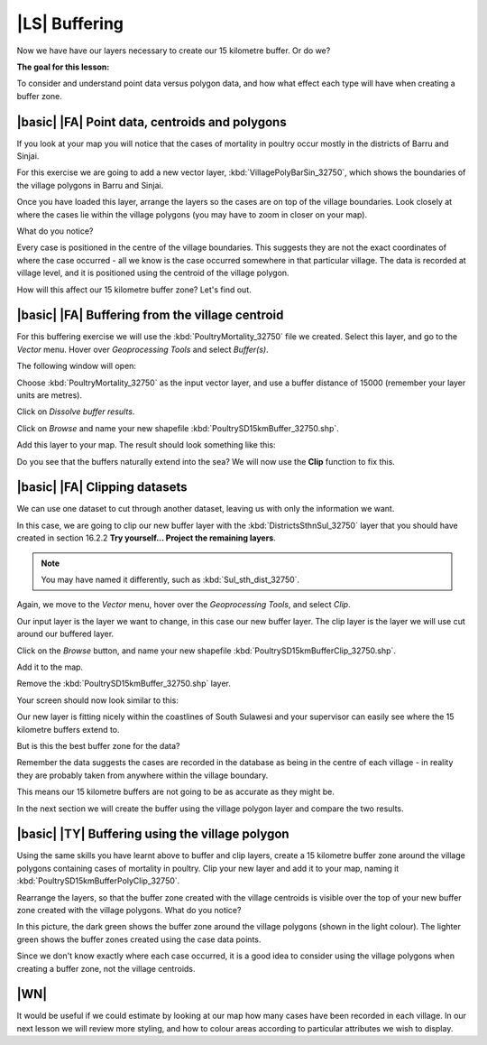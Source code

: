 |LS| Buffering
==============
Now we have have our layers necessary to create our 15 kilometre buffer. Or do we? 

**The goal for this lesson:**

To consider and understand point data versus polygon data, and how what effect each type 
will have when creating a buffer zone.

|basic| |FA| Point data, centroids and polygons
-----------------------------------------------

If you look at your map you will notice that the cases of mortality in poultry occur mostly 
in the districts of Barru and Sinjai.

For this exercise we are going to add a new vector layer, :kbd:`VillagePolyBarSin_32750`, which shows the 
boundaries of the village polygons in Barru and Sinjai.

Once you have loaded this layer, arrange the layers so the cases are on top of the village boundaries. 
Look closely at where the cases lie within the village polygons (you may have to zoom in closer 
on your map).

What do you notice?

.. image:: ../_static/ISIKHNAS/015.png
   :align: center

Every case is positioned in the centre of the village boundaries. This suggests they are not 
the exact coordinates of where the case occurred - all we know is the case occurred somewhere 
in that particular village. The data is recorded at village level, and it is positioned 
using the centroid of the village polygon.

How will this affect our 15 kilometre buffer zone? Let's find out.

|basic| |FA| Buffering from the village centroid
------------------------------------------------

For this buffering exercise we will use the :kbd:`PoultryMortality_32750` file we created. 
Select this layer, and go to the *Vector* menu. Hover over *Geoprocessing Tools* and select 
*Buffer(s)*.

.. image:: ../_static/ISIKHNAS/016.png
   :align: center

The following window will open:

.. image:: ../_static/ISIKHNAS/017.png
   :align: center

Choose :kbd:`PoultryMortality_32750` as the input vector layer, and use a buffer distance of  
15000 (remember your layer units are metres).

Click on *Dissolve buffer results*.

Click on *Browse* and name your new shapefile :kbd:`PoultrySD15kmBuffer_32750.shp`.

Add this layer to your map. The result should look something like this:

.. image:: ../_static/ISIKHNAS/018.png
   :align: center

Do you see that the buffers naturally extend into the sea? We will now use the **Clip** function to 
fix this.

|basic| |FA| **Clipping** datasets
----------------------------------

We can use one dataset to cut through another dataset, leaving us with only the 
information we want.

In this case, we are going to clip our new buffer layer with the :kbd:`DistrictsSthnSul_32750` layer 
that you should have created in section 16.2.2 **Try yourself... Project the remaining layers**. 

.. note::  You may have named it differently, such as :kbd:`Sul_sth_dist_32750`.

::

Again, we move to the *Vector* menu, hover over the *Geoprocessing Tools*, and select *Clip*. 

.. image:: ../_static/ISIKHNAS/019.png
   :align: center
 
Our input layer is the layer we want to change, in this case our new buffer layer. The clip layer is 
the layer we will use cut around our buffered layer.

Click on the *Browse* button, and name your new shapefile :kbd:`PoultrySD15kmBufferClip_32750.shp`.

Add it to the map. 

Remove the :kbd:`PoultrySD15kmBuffer_32750.shp` layer.

Your screen should now look similar to this:

.. image:: ../_static/ISIKHNAS/020.png
   :align: center
 
Our new layer is fitting nicely within the coastlines of South Sulawesi and your supervisor can easily 
see where the 15 kilometre buffers extend to. 

But is this the best buffer zone for the data? 

Remember the data suggests the cases are recorded in the database as being in the centre 
of each village - in reality they are probably taken from anywhere within the village boundary. 

This means our 15 kilometre buffers are not going to be as accurate as they might be. 

In the next section we will create the buffer using the village polygon layer and compare the two results.

|basic| |TY| Buffering using the village polygon
------------------------------------------------

Using the same skills you have learnt above to buffer and clip layers, create a 15 kilometre 
buffer zone around the village polygons containing cases of mortality in poultry. Clip your new
layer and add it to your map, naming it :kbd:`PoultrySD15kmBufferPolyClip_32750`.

Rearrange the layers, so that the buffer zone created with the village centroids is visible over the 
top of your new buffer zone created with the village polygons. What do you notice?

.. image:: ../_static/ISIKHNAS/021.png
   :align: center
 
 
In this picture, the dark green shows the buffer zone around the village polygons (shown in the light 
colour). The lighter green shows the buffer zones created using the case data points.

Since we don't know exactly where each case occurred, it is a good idea to consider using the 
village polygons when creating a buffer zone, not the village centroids.

|WN|
----

It would be useful if we could estimate by looking at our map how many cases have been 
recorded in each village. In our next lesson we will review more styling, and how to colour 
areas according to particular attributes we wish to display.

